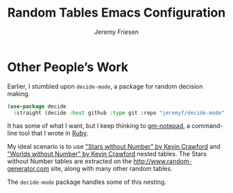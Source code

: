 # -*- org-insert-tilde-language: emacs-lisp; -*-
#+TITLE: Random Tables Emacs Configuration
#+AUTHOR: Jeremy Friesen
#+EMAIL: jeremy@jeremyfriesen.com
#+STARTUP: showall
#+OPTIONS: toc:3

* Other People’s Work

Earlier, I stumbled upon ~decide-mode~, a package for random decision making.

#+begin_src emacs-lisp
  (use-package decide
    :straight (decide :host github :type git :repo "jeremyf/decide-mode"))
#+end_src

It has some of what I want, but I keep thinking to [[https://github.com/jeremyf/gm-notepad][gm-notepad]], a command-line
tool that I wrote in [[https://www.ruby-lang.org/en/][Ruby]].

My ideal scenario is to use [[id:4A9A1E08-7CD1-4089-B2C7-F70FB900B38F]["Stars without Number" by Kevin Crawford]] and
[[id:F791CFFC-1DA6-4D2D-96A7-A32653CF5E03]["Worlds without Number" by Kevin Crawford]] nested tables.  The Stars without
Number tables are extracted on the http://www.random-generator.com site, along
with many other random tables.

The ~decide-mode~ package handles some of this nesting.